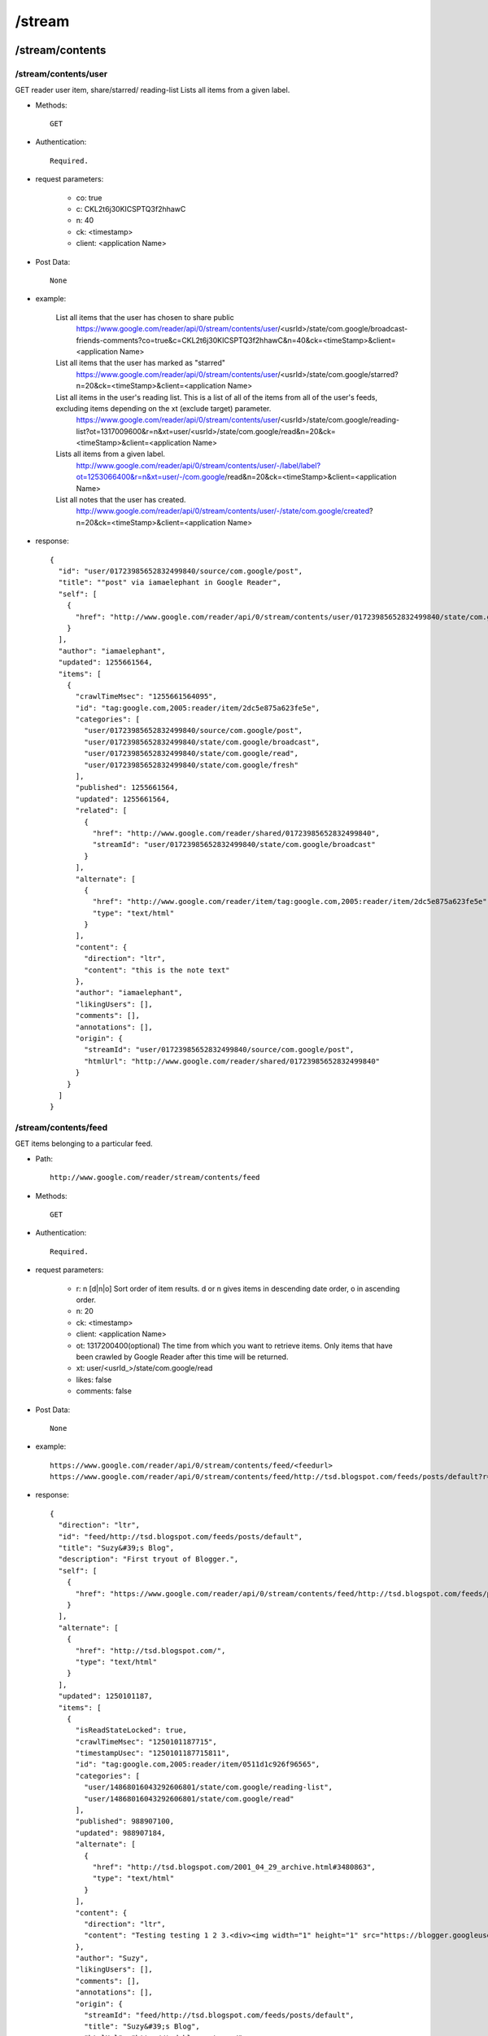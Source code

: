 /stream
--------
/stream/contents
~~~~~~~~~~~~~~~~~~~~~~~~~~~~~~~~~~~~~~~~~
/stream/contents/user
'''''''''''''''''''''''''''''''''''''''''''

GET reader user item, share/starred/ reading-list
Lists all items from a given label.

* Methods::

    GET  

* Authentication::

    Required.

* request parameters:

    - co:     true
    - c:       CKL2t6j30KICSPTQ3f2hhawC
    - n:       40
    - ck: <timestamp>
    - client:  <application Name>

* Post Data::

    None

* example:

    List all items that the user has chosen to share public
        https://www.google.com/reader/api/0/stream/contents/user/<usrId>/state/com.google/broadcast-friends-comments?co=true&c=CKL2t6j30KICSPTQ3f2hhawC&n=40&ck=<timeStamp>&client=<application Name>
    
    List all items that the user has marked as "starred"
        https://www.google.com/reader/api/0/stream/contents/user/<usrId>/state/com.google/starred?n=20&ck=<timeStamp>&client=<application Name>
    
    List all items in the user's reading list. This is a list of all of the items from all of the user's feeds, excluding items depending on the xt (exclude target) parameter.
        https://www.google.com/reader/api/0/stream/contents/user/<usrId>/state/com.google/reading-list?ot=1317009600&r=n&xt=user/<usrId>/state/com.google/read&n=20&ck=<timeStamp>&client=<application Name>
    
    Lists all items from a given label.
        http://www.google.com/reader/api/0/stream/contents/user/-/label/label?ot=1253066400&r=n&xt=user/-/com.google/read&n=20&ck=<timeStamp>&client=<application Name>
    
    List all notes that the user has created.
        http://www.google.com/reader/api/0/stream/contents/user/-/state/com.google/created?n=20&ck=<timeStamp>&client=<application Name>

* response::

      {
        "id": "user/01723985652832499840/source/com.google/post",
        "title": ""post" via iamaelephant in Google Reader",
        "self": [
          {
            "href": "http://www.google.com/reader/api/0/stream/contents/user/01723985652832499840/state/com.google/created?n=20&ck=1255661572704&client=<application Name>"
          }
        ],
        "author": "iamaelephant",
        "updated": 1255661564,
        "items": [
          {
            "crawlTimeMsec": "1255661564095",
            "id": "tag:google.com,2005:reader/item/2dc5e875a623fe5e",
            "categories": [
              "user/01723985652832499840/source/com.google/post",
              "user/01723985652832499840/state/com.google/broadcast",
              "user/01723985652832499840/state/com.google/read",
              "user/01723985652832499840/state/com.google/fresh"
            ],
            "published": 1255661564,
            "updated": 1255661564,
            "related": [
              {
                "href": "http://www.google.com/reader/shared/01723985652832499840",
                "streamId": "user/01723985652832499840/state/com.google/broadcast"
              }
            ],
            "alternate": [
              {
                "href": "http://www.google.com/reader/item/tag:google.com,2005:reader/item/2dc5e875a623fe5e",
                "type": "text/html"
              }
            ],
            "content": {
              "direction": "ltr",
              "content": "this is the note text"
            },
            "author": "iamaelephant",
            "likingUsers": [],
            "comments": [],
            "annotations": [],
            "origin": {
              "streamId": "user/01723985652832499840/source/com.google/post",
              "htmlUrl": "http://www.google.com/reader/shared/01723985652832499840"
            }
          }
        ]
      }

/stream/contents/feed
'''''''''''''''''''''''''''''''''''''''''''
GET items belonging to a particular feed.

* Path::

    http://www.google.com/reader/stream/contents/feed

* Methods::

    GET  

* Authentication::

    Required.

* request parameters:

    - r:       n [d|n|o]  Sort order of item results. d or n gives items in descending date order, o in ascending order.
    - n:       20
    - ck: <timestamp>
    - client:  <application Name>
    - ot:      1317200400(optional)  The time from which you want to retrieve items. Only items that have been crawled by Google Reader after this time will be returned.
    - xt:      user/<usrId_>/state/com.google/read
    - likes:   false
    - comments:      false

* Post Data::

    None

* example::

    https://www.google.com/reader/api/0/stream/contents/feed/<feedurl>
    https://www.google.com/reader/api/0/stream/contents/feed/http://tsd.blogspot.com/feeds/posts/default?r=n&n=20&ck=<timeStamp>&client=<application Name>

* response::
    
    {
      "direction": "ltr",
      "id": "feed/http://tsd.blogspot.com/feeds/posts/default",
      "title": "Suzy&#39;s Blog",
      "description": "First tryout of Blogger.",
      "self": [
        {
          "href": "https://www.google.com/reader/api/0/stream/contents/feed/http://tsd.blogspot.com/feeds/posts/default?r=n&n=20"
        }
      ],
      "alternate": [
        {
          "href": "http://tsd.blogspot.com/",
          "type": "text/html"
        }
      ],
      "updated": 1250101187,
      "items": [
        {
          "isReadStateLocked": true,
          "crawlTimeMsec": "1250101187715",
          "timestampUsec": "1250101187715811",
          "id": "tag:google.com,2005:reader/item/0511d1c926f96565",
          "categories": [
            "user/14868016043292606801/state/com.google/reading-list",
            "user/14868016043292606801/state/com.google/read"
          ],
          "published": 988907100,
          "updated": 988907184,
          "alternate": [
            {
              "href": "http://tsd.blogspot.com/2001_04_29_archive.html#3480863",
              "type": "text/html"
            }
          ],
          "content": {
            "direction": "ltr",
            "content": "Testing testing 1 2 3.<div><img width="1" height="1" src="https://blogger.googleusercontent.com/tracker/3020819-3480863?l=tsd.blogspot.com" alt=""></div>"
          },
          "author": "Suzy",
          "likingUsers": [],
          "comments": [],
          "annotations": [],
          "origin": {
            "streamId": "feed/http://tsd.blogspot.com/feeds/posts/default",
            "title": "Suzy&#39;s Blog",
            "htmlUrl": "http://tsd.blogspot.com/"
          }
        }
      ]
    }

/stream/details
~~~~~~~~~~~~~~~~~~~~~~~~~~~~~~~~~~~~~~~~~

GET a feed details like subscribers, velocity.

* Path::

    http://www.google.com/reader/stream/details

* Methods::

    GET  

* Authentication::

    Required.

* request parameters:

    - s:       user/03125399518623059338/state/com.google/broadcast
    - tz:      480
    - fetchTrends:     false(Trend chart info named trendsCharts will return when you set ture)
    - output:  json
    - ck: <timestamp>
    - client:  <application Name>

* Post Data::

    None

* example::

    https://www.google.com/reader/api/0/stream/details?s=feed/http://www.codeproject.com/webservices/articlerss.aspx?cat=1&tz=480&fetchTrends=false&output=json&ck=<timeStamp>&client=<application Name>

* response::
  
    {
      "subscribers": "29,760",
      "velocity": "63.0",
      "successfulCrawlTimeUsec": "1320026750404957",
      "failedCrawlTimeUsec": "1319316732501055",
      "lastFailureWasParseFailure": false,
      "trendsCharts": {},
      "feedUrl": "http://www.codeproject.com/webservices/articlerss.aspx?cat=1"
    }
    
/stream/items
~~~~~~~~~~~~~~~~~~~~~~~~~~~~~~~~~~~~~~~~~

/stream/items/ids
'''''''''''''''''''''''''''''''''''''''''''
Given one or more StreamIds and fetching options, returns the IDs of the items in those Streams. Getting just item IDs is significantly cheaper than getting stream contents. If you need to do filtering of items, it is highly encouraged to do this at the ID level before fetching item contents for the subset of items that remain.

* Path::

    http://www.google.com/reader/stream/items/ids

* Methods::

    GET  

* Authentication::

    Required.

* request parameters:
    - s:       splice/<StreamId>|<StreamId>|<StreamId>
    - ot:      1317002400
    - r:       a
    - xt:      user/<usrId_>/state/com.google/dislike
    - n:       1000
    - merge:   true
    - output:  json
    - ck: <timestamp>
    - client:  <application Name>
    - includeAllDirectStreamIds trueS (If true, all direct StreamIds will be included in the response. If false, feed StreamIds will not be included)

* Post Data::

    None

* example::

    https://www.google.com/reader/api/0/stream/items/ids?s=splice/feed/http://www.adsenser.org/rss.php|feed/http://codebetter.com/blogs/MainFeed.aspx|feed/http://www.theserverside.com/rss/theserverside-rss2.xml|feed/http://feeds.feedburner.com/DanweiRss10|pop/topic/top/language/en&ot=1317002400&r=a&xt=user/<usrId>/state/com.google/dislike&n=1000&merge=true&output=json&ck=<timeStamp>&client=<application Name>

    https://www.google.com/reader/api/0/stream/items/ids?s=pop/topic/top/language/en&ot=1317002400&r=a&xt=user/<usrId>/state/com.google/dislike&n=1000&merge=true&output=json&ck=<timeStamp>&client=<application Name>

* response::

       {
         "itemRefs": [
           {
             "id": "-7478575264030238688",
             "directStreamIds": [],
             "timestampUsec": "1319455503345959"
           },
           {
             "id": "3984695045297823254",
             "directStreamIds": [],
             "timestampUsec": "1320021476284225"
           }
         ]
       }
       
/stream/items/count
'''''''''''''''''''''''''''''''''''''''''''
1.Since July 8, 2009 you have read a total of 3,807 items.

* Path::

    http://www.google.com/reader/stream/items/count

* Methods::

    GET  

* Authentication::

    Required.

* request parameters:

    - s:       user/<usrId_>/state/com.google/read
    - a:       true
    - ck: <timestamp>
    - client:  <application Name>

* Post Data::

    None

* example::

    https://www.google.com/reader/api/0/stream/items/count?s=user/<usrId>/state/com.google/read&a=true&ck=<timeStamp>&client=<application Name>

* response::

    3,807#July 8, 2009

2.get you like items count

* Methods::

    GET  

* Authentication::

    Required.

* request parameters:

    - s:       user/<usrId_>/state/com.google/like
    - a:       false
    - ck: <timestamp>
    - client:  <application Name>

* Post Data::

    None

* example::

    https://www.google.com/reader/api/0/stream/items/count?s=user/<usrId>/state/com.google/like&a=false&ck=<timeStamp>&client=<application Name>

* response::

    10
    
/stream/items/contents
'''''''''''''''''''''''''''''''''''''''''''
GET some items content

* Path::

    http://www.google.com/reader/stream/items/contents

* Methods::

    POST 

* request parameters:

    - freshness:   false
    - likes:       false
    - comments:    flase
    - ck: <timestamp>
    - client:      <application Name>
    - hl:          en 

* Post Data:

    - i:  5495123609939060429 item id
    - i:  3984695045297823254 repeat the i parameter to get multiple item contents
    - it:  1319682914801805  timestampUsec
    - it:  1319693811042080
    - indexs:  0
    - rs:  pop/topic/top/language/en
    - trans:  true (only use when need trans to my language)
    - T: <token>

* example::

    https://www.google.com/reader/api/0/stream/items/contents?freshness=false&ck=<timeStamp>&client=<application Name>

* response::

    {
      "direction": "ltr",
      "id": "feed/http://www.fastspring.com/blog/feed/",
      "title": "The FastSpring E-Commerce Blog",
      "description": "Insights into e-commerce, marketing, &amp; software, plus FastSpring news.",
      "self": [
        {
          "href": "https://www.google.com/reader/api/0/stream/items/contents?freshness=false&likes=false&comments=false&ck=1321240780707&client=scroll"
        }
      ],
      "alternate": [
        {
          "href": "http://www.fastspring.com/blog",
          "type": "text/html"
        }
      ],
      "updated": 1320285094,
      "items": [
        {
          "crawlTimeMsec": "1320285094345",
          "timestampUsec": "1320285094345931",
          "id": "tag:google.com,2005:reader/item/f7e6ecc214bd1875",
          "categories": [
            "FastSpring Info",
            "News"
          ],
          "title": "New FastSpring Demo Movie Released",
          "published": 1320269596,
          "updated": 1320269596,
          "alternate": [
            {
              "href": "http://www.fastspring.com/blog/2011/11/new-fastspring-demo-movie-released/",
              "type": "text/html"
            }
          ],
          "content": {
            "direction": "ltr",
            "content": "......"
          },
          "author": "Dan",
          "likingUsers": [],
          "comments": [],
          "annotations": [],
          "origin": {
            "streamId": "feed/http://www.fastspring.com/blog/feed/",
            "title": "The FastSpring E-Commerce Blog",
            "htmlUrl": "http://www.fastspring.com/blog"
          }
        }
      ]
    }
 

